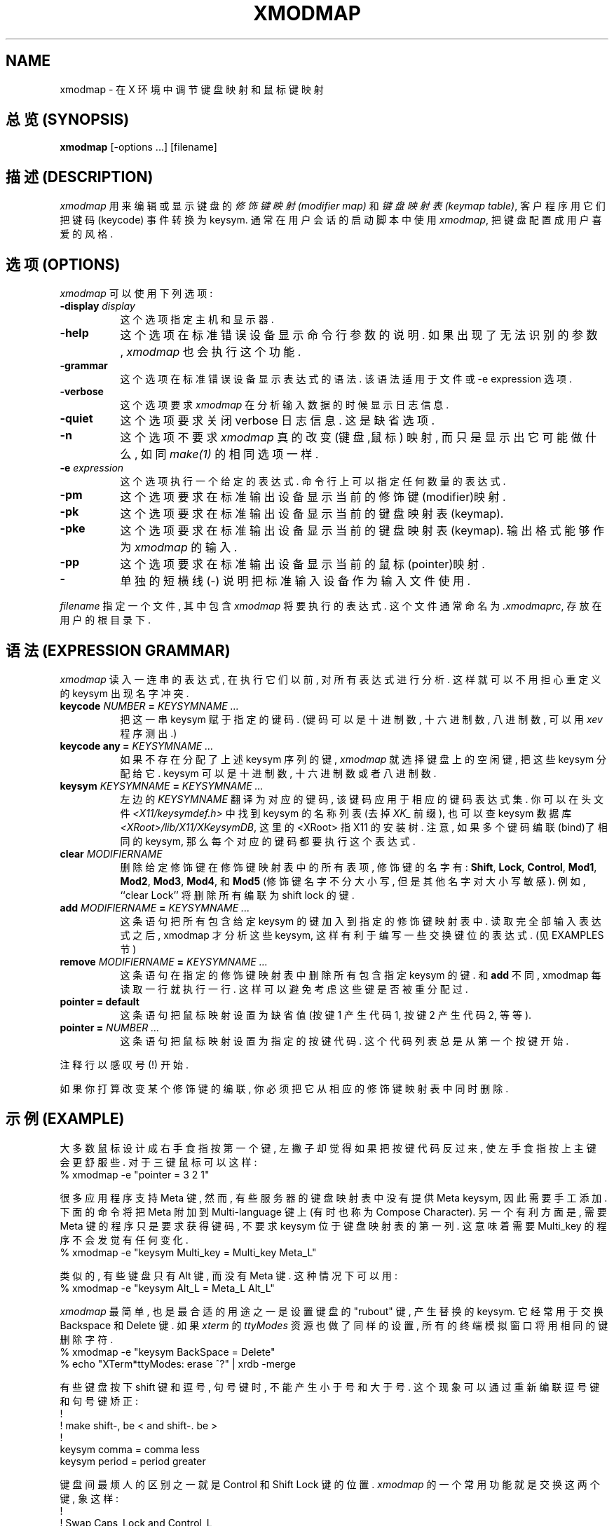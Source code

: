 .\" $TOG: xmodmap.man /main/27 1997/04/02 09:22:54 kaleb $
.\" Copyright (c) 1988, 1989, 1990  X Consortium
.\" Copyright 1987 Sun Microsystems, Inc.
.\" 
.\" Permission is hereby granted, free of charge, to any person obtaining
.\" a copy of this software and associated documentation files (the
.\" "Software"), to deal in the Software without restriction, including
.\" without limitation the rights to use, copy, modify, merge, publish,
.\" distribute, sublicense, and/or sell copies of the Software, and to
.\" permit persons to whom the Software is furnished to do so, subject to
.\" the following conditions:
.\" 
.\" The above copyright notice and this permission notice shall be included
.\" in all copies or substantial portions of the Software.
.\" 
.\" THE SOFTWARE IS PROVIDED "AS IS", WITHOUT WARRANTY OF ANY KIND, EXPRESS
.\" OR IMPLIED, INCLUDING BUT NOT LIMITED TO THE WARRANTIES OF
.\" MERCHANTABILITY, FITNESS FOR A PARTICULAR PURPOSE AND NONINFRINGEMENT.
.\" IN NO EVENT SHALL THE X CONSORTIUM BE LIABLE FOR ANY CLAIM, DAMAGES OR
.\" OTHER LIABILITY, WHETHER IN AN ACTION OF CONTRACT, TORT OR OTHERWISE,
.\" ARISING FROM, OUT OF OR IN CONNECTION WITH THE SOFTWARE OR THE USE OR
.\" OTHER DEALINGS IN THE SOFTWARE.
.\" 
.\" Except as contained in this notice, the name of the X Consortium shall
.\" not be used in advertising or otherwise to promote the sale, use or
.\" other dealings in this Software without prior written authorization
.\" from the X Consortium.
.\" $XFree86: xc/programs/xmodmap/xmodmap.man,v 1.1.1.3.2.2 1997/07/05 15:55:55 dawes Exp $
.de EX		\"Begin example
.ne 5
.if n .sp 1
.if t .sp .5
.nf
.in +.5i
..
.de EE
.fi
.in -.5i
.if n .sp 1
.if t .sp .5
..
.TH XMODMAP 1 "Release 6.3" "X Version 11"
.SH NAME
xmodmap - 在 X 环境中调节键盘映射和鼠标键映射

.SH "总览 (SYNOPSIS)"
.B xmodmap
[-options ...] [filename]

.SH "描述 (DESCRIPTION)"
.PP
\fIxmodmap\fP 用来 编辑 或 显示 键盘的
\fI修饰键映射(modifier map)\fP 和 \fI键盘映射表(keymap table)\fP,
客户程序 用 它们 把 键码(keycode) 事件 转换为 keysym. 通常 在 用户会话 的 
启动脚本 中 使用 \fIxmodmap\fP, 把 键盘 配置成 用户 喜爱的 风格.

.SH "选项 (OPTIONS)"
.PP
\fIxmodmap\fP 可以 使用 下列 选项:
.TP 8
.B \-display \fIdisplay\fP
这个选项 指定 主机 和 显示器.

.TP 8
.B \-help
这个选项 在 标准错误设备 显示 命令行参数 的 说明. 如果 出现了 无法识别 的
参数, 
.I xmodmap 
也会 执行 这个 功能.

.TP 8
.B \-grammar
这个选项 在 标准错误设备 显示 表达式 的 语法. 该语法 适用于 文件 或
\-e expression 选项.

.TP 8
.B \-verbose
这个选项 要求
.I xmodmap
在 分析 输入数据 的 时候 显示 日志信息.

.TP 8
.B \-quiet
这个选项 要求 关闭 verbose 日志信息. 这是 缺省选项.

.TP 8
.B \-n
这个选项 不要求
.I xmodmap
真的改变 (键盘,鼠标) 映射, 而只是 显示出 它 可能 做什么, 如同
\fImake(1)\fP 的 相同 选项 一样.

.TP 8
.B \-e \fIexpression\fB
这个选项 执行 一个 给定的 表达式. 命令行上 可以 指定 任何 数量 的 表达式.

.TP 8
.B \-pm
这个选项 要求 在 标准输出设备 显示 当前的 修饰键(modifier)映射.

.TP 8
.B \-pk
这个选项 要求 在 标准输出设备 显示 当前的 键盘映射表(keymap).

.TP 8
.B \-pke
这个选项 要求 在 标准输出设备 显示 当前的 键盘映射表(keymap). 输出格式
能够 作为 \fIxmodmap\fP 的 输入.

.TP 8
.B \-pp
这个选项 要求 在 标准输出设备 显示 当前的 鼠标(pointer)映射.

.TP 8
.B \-
单独的 短横线(-) 说明 把 标准输入设备 作为 输入文件 使用.

.PP
\fIfilename\fP 指定 一个文件, 其中 包含 \fIxmodmap\fP 将要 执行的 表达式.
这个文件 通常 命名为 \fI.xmodmaprc\fP, 存放在 用户的 根目录下.

.SH "语法 (EXPRESSION GRAMMAR)"
.PP
.I xmodmap
读入 一连串的 表达式, 在 执行 它们 以前, 对 所有 表达式 进行 分析.
这样 就可以 不用担心 重定义 的 keysym 出现 名字冲突.

.TP 8
.B keycode \fINUMBER\fP = \fIKEYSYMNAME ...\fP
把 这一串 keysym 赋于 指定的 键码.
(键码 可以是 十进制数, 十六进制数, 八进制数, 可以用 
.I xev 
程序 测出.)

.TP 8
.B keycode any = \fIKEYSYMNAME ...\fP
如果 不存在 分配了 上述 keysym 序列 的 键, \fIxmodmap\fP 就 选择 键盘上 的 
空闲键, 把 这些 keysym 分配 给 它. keysym 可以是 十进制数, 十六进制数 或者
八进制数.

.TP 8
.B keysym \fIKEYSYMNAME\fP = \fIKEYSYMNAME ...\fP
左边的 \fIKEYSYMNAME\fP 翻译为 对应的 键码, 该键码 应用于 相应的 
键码表达式集.
你 可以 在 头文件 \fI<X11/keysymdef.h>\fP 中 找到 keysym 的 名称列表
(去掉 \fIXK_\fP 前缀), 也可以 查 keysym 数据库 \fI<XRoot>/lib/X11/XKeysymDB\fP,
这里的 <XRoot> 指 X11 的 安装树. 注意, 如果 多个 键码 编联(bind)了 相同的 
keysym, 那么 每个 对应的 键码 都要 执行 这个 表达式.

.TP 8
.B clear \fIMODIFIERNAME\fP
删除 给定 修饰键 在 修饰键映射表 中 的 所有 表项, 修饰键 的 名字 有:
.BR Shift ,
.BR Lock ,
.BR Control ,
.BR Mod1 ,
.BR Mod2 ,
.BR Mod3 ,
.BR Mod4 ,
和 \fBMod5\fP (修饰键名字 不分 大小写, 但是 其他 名字 对 大小写 敏感).
例如, ``clear Lock'' 将 删除 所有 编联为 shift lock 的 键.

.TP 8
.B add \fIMODIFIERNAME\fP = \fIKEYSYMNAME ...\fP
这条语句 把 所有 包含 给定 keysym 的 键 加入到 指定的 修饰键映射表 中.
读取完 全部 输入表达式 之后, xmodmap 才分析 这些 keysym, 这样 有利于 
编写 一些 交换 键位 的 表达式. (见 EXAMPLES 节)

.TP 8
.B remove \fIMODIFIERNAME\fP = \fIKEYSYMNAME ...\fP
这条语句 在 指定的 修饰键映射表 中 删除 所有 包含 指定 keysym 的 键. 和
.B add
不同, xmodmap 每 读取 一行 就 执行 一行. 这样 可以 避免 考虑 这些键
是否 被 重分配过.

.TP 8
.B "pointer = default"
这条语句 把 鼠标映射 设置为 缺省值 (按键1 产生 代码1, 按键2 产生 代码2, 等等).

.TP 8
.B pointer = \fINUMBER ...\fP
这条语句 把 鼠标映射 设置为 指定的 按键代码. 这个 代码列表 总是 从 第一个
按键 开始.

.PP
注释行 以 感叹号(!) 开始.

.PP
如果 你 打算 改变 某个 修饰键 的 编联, 你 必须 把它 从 相应的
修饰键映射表 中 同时 删除.

.SH "示例 (EXAMPLE)"
.PP
大多数 鼠标 设计成 右手 食指 按 第一个键, 左撇子 却觉得 如果 把 按键
代码 反过来, 使 左手 食指 按上 主键 会 更舒服些. 对于 三键鼠标 可以 这样:
.EX
%  xmodmap -e "pointer = 3 2 1"
.EE

.PP
很多 应用程序 支持 Meta 键,
然而, 有些 服务器 的 键盘映射表 中 没有 提供 Meta keysym, 因此 需要 手工
添加. 下面的 命令 将把 Meta 附加到 Multi-language 键上 (有时也 称为
Compose Character).  另一个 有利方面 是, 需要 Meta 键 的 程序 只是要求 获得 
键码, 不要求 keysym 位于 键盘映射表 的 第一列.
这 意味着 需要 Multi_key 的 程序 不会 发觉 有 任何 变化.
.EX
%  xmodmap -e "keysym Multi_key = Multi_key Meta_L"
.EE

.PP
类似的, 有些 键盘 只有 Alt 键, 而没有 Meta 键. 这种情况下 可以 用:
.EX
%  xmodmap -e "keysym Alt_L = Meta_L Alt_L"
.EE

.PP
\fIxmodmap\fP 最简单, 也是 最合适的 用途 之一 是 设置 键盘的 "rubout" 键,
产生 替换的 keysym.  它 经常 用于 交换 Backspace 和 Delete 键.
如果 \fIxterm\fP 的 \fIttyModes\fP 资源 也 做了 同样的 设置,
所有的 终端模拟窗口 将 用 相同的键 删除 字符.
.EX
%  xmodmap -e "keysym BackSpace = Delete"
%  echo "XTerm*ttyModes:  erase ^?" | xrdb -merge
.EE
.PP
有些键盘 按下 shift 键 和 逗号, 句号键 时, 不能 产生 小于号 和 大于号.
这个现象 可以 通过 重新编联 逗号键 和 句号键 矫正:
.EX
!
! make shift-, be < and shift-. be >
!
keysym comma = comma less
keysym period = period greater
.EE

.PP
键盘间 最烦人 的 区别 之一 就是 Control 和 Shift Lock 键 的 位置.  
\fIxmodmap\fP 的 一个 常用功能 就是 交换 这两个 键, 象这样:
.EX
!
! Swap Caps_Lock and Control_L
!
remove Lock = Caps_Lock
remove Control = Control_L
keysym Control_L = Caps_Lock
keysym Caps_Lock = Control_L
add Lock = Caps_Lock
add Control = Control_L
.EE
.PP
如果 要 对 多个 键码 分配 同一个 keysym, 可以 使用 \fIkeycode\fP 命令.
尽管 这个做法 不能 移植, 但是 你可以 用它 写一段 脚本, 把 键盘 复位为
已知状态.
下面的 脚本 把 backspace 设为 Delete (如上所示), 清除 cap lock 的 编联,
把 CapsLock 设为 Control 键, F5 设为 Escape, Break/Reset 设为 shift lock.
.EX
!
! On the HP, the following keycodes have key caps as listed:
!
!     101  Backspace
!      55  Caps
!      14  Ctrl
!      15  Break/Reset
!      86  Stop
!      89  F5
!
keycode 101 = Delete
keycode 55 = Control_R
clear Lock
add Control = Control_R
keycode 89 = Escape
keycode 15 = Caps_Lock
add Lock = Caps_Lock
.EE

.SH "环境变量 (ENVIRONMENT)"
.PP
.TP 8
.B DISPLAY
指示 缺省的 主机 和 显示器号.

.SH "另见 (SEE ALSO)"
X(1), xev(1), \fIXlib\fP 关于 键盘 和 鼠标 事件 的 文档.

.SH BUGS
.PP
服务器 每执行 一个 \fBkeycode\fP 表达式, 就要在 每一个 客户机 上 产生 一个
\fIMappingNotify\fP 事件. 这可能 导致 某些 异常情况. 所有的 改变 都应该
收集 在一起, 然后 一次 完成. 那些 接收了 键盘输入, 却 忽略了 
\fIMappingNotify\fP 事件 的 客户机 将 无法 注意到 对 键盘映射 的 任何 改变.

.PP
如果 编联了 某个 修饰键 的 键码 发生 变化, 
.I Xmodmap
将 自动 产生 "add" 和 "remove" 表达式.

.PP
应该 有 某种办法, 当你 确实 搞乱了 键盘映射 的 时候, 使
.I remove
表达式 接受 键码 以及 keysym.

.SH "作者 (AUTHOR)"
Jim Fulton, MIT X 协会, 根据 David Rosenthal 在 Sun Microsystems 中 的 
早期版本 改写.

.SH "[中文版维护人]"
.B 徐明 <xuming@users.sourceforge.net>
.SH "[中文版最新更新]"
.BR 2003/05/13
.SH "《中国Linux论坛man手册页翻译计划》"
.BI http://cmpp.linuxforum.net
